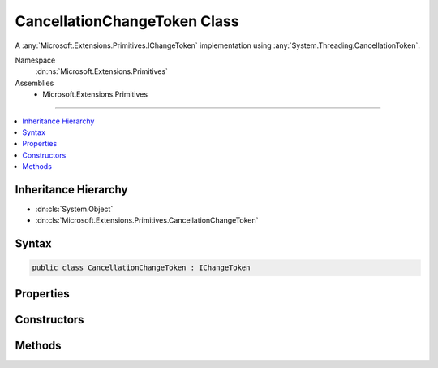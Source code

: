 

CancellationChangeToken Class
=============================






A :any:`Microsoft.Extensions.Primitives.IChangeToken` implementation using :any:`System.Threading.CancellationToken`\.


Namespace
    :dn:ns:`Microsoft.Extensions.Primitives`
Assemblies
    * Microsoft.Extensions.Primitives

----

.. contents::
   :local:



Inheritance Hierarchy
---------------------


* :dn:cls:`System.Object`
* :dn:cls:`Microsoft.Extensions.Primitives.CancellationChangeToken`








Syntax
------

.. code-block:: csharp

    public class CancellationChangeToken : IChangeToken








.. dn:class:: Microsoft.Extensions.Primitives.CancellationChangeToken
    :hidden:

.. dn:class:: Microsoft.Extensions.Primitives.CancellationChangeToken

Properties
----------

.. dn:class:: Microsoft.Extensions.Primitives.CancellationChangeToken
    :noindex:
    :hidden:

    
    .. dn:property:: Microsoft.Extensions.Primitives.CancellationChangeToken.ActiveChangeCallbacks
    
        
        :rtype: System.Boolean
    
        
        .. code-block:: csharp
    
            public bool ActiveChangeCallbacks
            {
                get;
            }
    
    .. dn:property:: Microsoft.Extensions.Primitives.CancellationChangeToken.HasChanged
    
        
        :rtype: System.Boolean
    
        
        .. code-block:: csharp
    
            public bool HasChanged
            {
                get;
            }
    

Constructors
------------

.. dn:class:: Microsoft.Extensions.Primitives.CancellationChangeToken
    :noindex:
    :hidden:

    
    .. dn:constructor:: Microsoft.Extensions.Primitives.CancellationChangeToken.CancellationChangeToken(System.Threading.CancellationToken)
    
        
    
        
        Initializes a new instance of :any:`Microsoft.Extensions.Primitives.CancellationChangeToken`\.
    
        
    
        
        :param cancellationToken: The :any:`System.Threading.CancellationToken`\.
        
        :type cancellationToken: System.Threading.CancellationToken
    
        
        .. code-block:: csharp
    
            public CancellationChangeToken(CancellationToken cancellationToken)
    

Methods
-------

.. dn:class:: Microsoft.Extensions.Primitives.CancellationChangeToken
    :noindex:
    :hidden:

    
    .. dn:method:: Microsoft.Extensions.Primitives.CancellationChangeToken.RegisterChangeCallback(System.Action<System.Object>, System.Object)
    
        
    
        
        :type callback: System.Action<System.Action`1>{System.Object<System.Object>}
    
        
        :type state: System.Object
        :rtype: System.IDisposable
    
        
        .. code-block:: csharp
    
            public IDisposable RegisterChangeCallback(Action<object> callback, object state)
    


